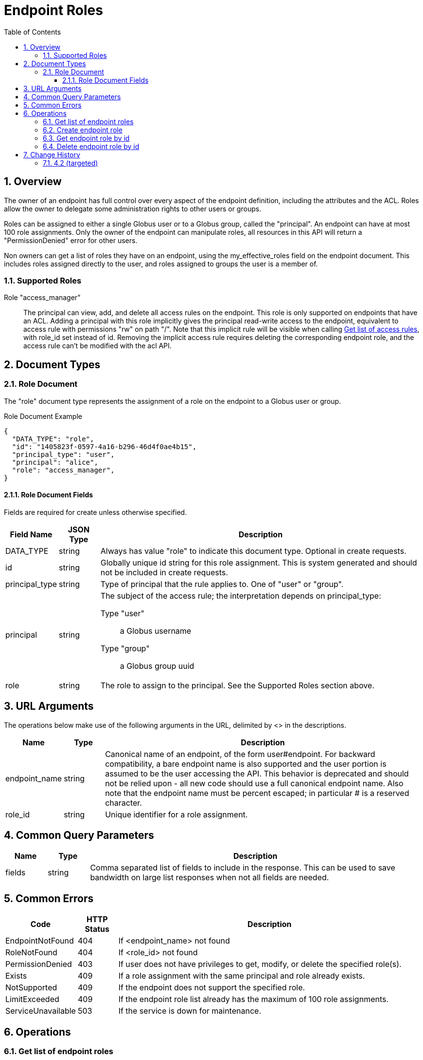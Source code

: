 = Endpoint Roles
:toc:
:toclevels: 3
:numbered:
// use outfilesuffic in relative links to make them work on github
ifdef::env-github[:outfilesuffix: .adoc]

////
Note: We use asciidoc in some table cells for
1. labeled lists
2. source code (json) blocks.
You need to be careful to not have spaces between the a| and content, 
otherwise it shows up as monospace (?) in asciidoc.py.
Also, using 'a' type cells when not needed makes asciidoc slower; it executes
asciidoc for each cell of type 'a'.
////

== Overview

The owner of an endpoint has full control over every aspect of the endpoint
definition, including the attributes and the ACL. Roles allow the owner to
delegate some administration rights to other users or groups.

Roles can be assigned to either a single Globus user or to a Globus group,
called the "principal". An endpoint can have at most 100 role assignments.
Only the owner of the endpoint can manipulate roles, all resources in this
API will return a "PermissionDenied" error for other users.

Non owners can get a list of roles they have on an endpoint, using the
+my_effective_roles+ field on the +endpoint+ document. This includes roles
assigned directly to the user, and roles assigned to groups the user is a
member of.

=== Supported Roles

Role "access_manager":: The principal can view, add, and delete all access
 rules on the endpoint. This role is only supported on endpoints that have
 an ACL. Adding a principal with this role implicitly gives the principal
 read-write access to the endpoint, equivalent to access rule with
 permissions "rw" on path "/". Note that this implicit rule will be visible
 when calling
 link:../acl#rest_access_get_list[Get list of access rules], with
 +role_id+ set instead of +id+. Removing the implicit access rule requires
 deleting the corresponding endpoint role, and the access rule can't be
 modified with the acl API.


== Document Types

=== Role Document

The "role" document type represents the assignment of a role on the endpoint to
a Globus user or group.

.Role Document Example
------------------------
{
  "DATA_TYPE": "role", 
  "id": "1405823f-0597-4a16-b296-46d4f0ae4b15",
  "principal_type": "user",
  "principal": "alice",
  "role": "access_manager",
}
------------------------

==== Role Document Fields

Fields are required for create unless otherwise specified.

[cols="1,1,8",options="header"]
|===================
| Field Name     | JSON Type | Description
| DATA_TYPE      | string
                 | Always has value "role" to indicate this document type.
                   Optional in create requests.
| id             | string
                 | Globally unique id string for this role assignment. This is
                   system generated and should not be included in create
                   requests.
| principal_type | string
                 | Type of principal that the rule applies to.
                   One of "user" or "group".
| principal      | string
                 a|The subject of the access rule; the interpretation
                   depends on +principal_type+:

                   Type "user":: a Globus username
                   Type "group":: a Globus group uuid

| role           | string
                 | The role to assign to the principal. See the Supported
                   Roles section above.
|===================


== URL Arguments

The operations below make use of the following arguments in the URL,
delimited by <> in the descriptions.

[cols="1,1,8",options="header"]
|===================
| Name              | Type  | Description
| endpoint_name     | string
| Canonical name of an endpoint, of the form user#endpoint. For backward
  compatibility, a bare endpoint name is also supported and the user portion
  is assumed to be the user accessing the API. This behavior is deprecated
  and should not be relied upon - all new code should use a full
  canonical endpoint name. Also note that the endpoint name must be percent
  escaped; in particular +#+ is a reserved character.
| role_id           | string
| Unique identifier for a role assignment.
|===================


== Common Query Parameters

[cols="1,1,8",options="header"]
|===================
| Name   | Type | Description

| fields | string
| Comma separated list of fields to include in the response. This can
  be used to save bandwidth on large list responses when not all
  fields are needed.
|===================


== Common Errors

[cols="1,1,8",options="header"]
|===================
| Code              | HTTP Status  | Description
| EndpointNotFound  |404  | If <endpoint_name> not found
| RoleNotFound      |404  | If <role_id> not found
| PermissionDenied  |403  | If user does not have privileges to get, modify, or
                            delete the specified role(s).
| Exists            |409  | If a role assignment with the same principal
                            and role already exists.
| NotSupported      |409  | If the endpoint does not support the specified
                            role.
| LimitExceeded     |409  | If the endpoint role list already has the maximum
                            of 100 role assignments.
| ServiceUnavailable|503  | If the service is down for maintenance.
|===================


== Operations

=== Get list of endpoint roles

Get a list of role assignments on an endpoint. Since an endpoint can have at
most 100 roles, this list is not paged and will return at most 100 roles.

[cols="h,5"]
|============
| URL
| /endpoint/<endpoint_name>/role_list

| Method
| GET

| Response Body a| 
------------------------------------
{

    "DATA_TYPE": "role_list",
    "DATA": [
        {
            "DATA_TYPE": "role",
            "id": "06fa8417-aa29-4b7a-a315-27868f8189dc",
            "principal_type": "user",
            "principal": "alice",
            "role": "access_manager"
        },
        {
            "DATA_TYPE": "role",
            "id": "0f683bc9-0c8a-4fcf-813b-2a1b7bc171a1",
            "principal_type": "group",
            "principal": "594ef8be-21e6-4137-969a-d9d2c4d46d92",
            "role": "access_manager"
        }
    ]
}
------------------------------------
|============


=== Create endpoint role

Assign a role to a user or group for the given endpoint. On success returns
a copy of the created role with the system generated id added.

[cols="h,5"]
|============
| URL
| /endpoint/<endpoint_name>/role

| Method
| POST

| Request Body a| 
-------------------------------------------------------------------
{
    "DATA_TYPE": "role",
    "principal_type": "user",
    "principal": "alice",
    "role": "access_manager"
}
-------------------------------------------------------------------

| Response Body a| 
-------------------------------------------------------------------
{
    "DATA_TYPE": "role",
    "id": "e1d00e93-e93e-4dc0-9550-faeba473d6c0",
    "principal_type": "user",
    "principal": "alice",
    "role": "access_manager"
}
-------------------------------------------------------------------
|============


=== Get endpoint role by id

Get a single role assignment by id.

[cols="h,5"]
|============
| URL
| /endpoint/<endpoint_name>/role/<role_id>

| Method
| GET

| Response Body a| 
------------------------------------
{
    "DATA_TYPE": "role",
    "id": "e1d00e93-e93e-4dc0-9550-faeba473d6c0",
    "principal_type": "user",
    "principal": "alice",
    "role": "access_manager"
}
------------------------------------
|============


=== Delete endpoint role by id

Delete a single role assignment by id. Returns a result document on
success.

[cols="h,5"]
|============
| URL
| /endpoint/<endpoint_name>/role/<role_id>

| Method
| DELETE

| Response Body a| 
-------------------------------------------------------------------
{
    "DATA_TYPE": "result",
    "code": "Deleted",
    "message": "Role assignment 'c67b666f-e1ad-4f67-af2c-48340dd12ada' deleted successfully",
    "resource": "/endpoint/user#ep1/role/123",
    "request_id": "ABCdef789"
}
-------------------------------------------------------------------
|============


== Change History

=== 4.2 (targeted)

* initial role API with support for single "access_manager" role

